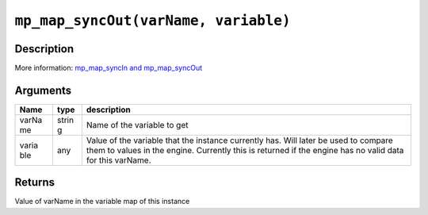 ``mp_map_syncOut(varName, variable)``
-------------------------------------

Description
~~~~~~~~~~~

More information: `mp\_map\_syncIn and
mp\_map\_syncOut <concepts/instancevars>`__

Arguments
~~~~~~~~~

+-------+-------+--------------+
| Name  | type  | description  |
+=======+=======+==============+
| varNa | strin | Name of the  |
| me    | g     | variable to  |
|       |       | get          |
+-------+-------+--------------+
| varia | any   | Value of the |
| ble   |       | variable     |
|       |       | that the     |
|       |       | instance     |
|       |       | currently    |
|       |       | has. Will    |
|       |       | later be     |
|       |       | used to      |
|       |       | compare them |
|       |       | to values in |
|       |       | the engine.  |
|       |       | Currently    |
|       |       | this is      |
|       |       | returned if  |
|       |       | the engine   |
|       |       | has no valid |
|       |       | data for     |
|       |       | this         |
|       |       | varName.     |
+-------+-------+--------------+

Returns
~~~~~~~

Value of varName in the variable map of this instance
